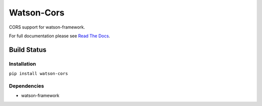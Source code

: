 Watson-Cors
===========

CORS support for watson-framework.

For full documentation please see `Read The
Docs <http://watson-cors.readthedocs.org/>`__.

Build Status
^^^^^^^^^^^^

|Build Status| |Coverage Status| |Version|

Installation
------------

``pip install watson-cors``

Dependencies
------------

-  watson-framework

.. |Build Status| image:: https://img.shields.io/travis/watsonpy/watson-cors.svg?maxAge=2592000
   :target: https://travis-ci.org/watsonpy/watson-cors
.. |Coverage Status| image:: https://img.shields.io/coveralls/watsonpy/watson-cors.svg?maxAge=2592000
   :target: https://coveralls.io/r/watsonpy/watson-cors
.. |Version| image:: https://img.shields.io/pypi/v/watson-cors.svg?maxAge=2592000
   :target: https://pypi.python.org/pypi/watson-cors/
